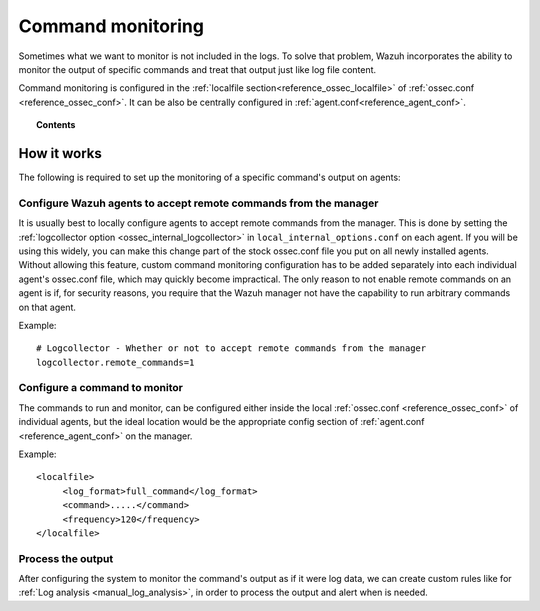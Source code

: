 .. _manual_command_monitoring:

Command monitoring
==================

Sometimes what we want to monitor is not included in the logs. To solve that problem, Wazuh incorporates the ability to monitor the output of specific commands and treat that output just like log file content.

Command monitoring is configured in the :ref:`localfile section<reference_ossec_localfile>` of :ref:`ossec.conf <reference_ossec_conf>`. It can be also be centrally configured in :ref:`agent.conf<reference_agent_conf>`.

.. topic:: Contents

    .. toctree::
        :maxdepth: 1

        command-examples
        command-faq

How it works
------------

.. thumbnail:: ../../../images/manual/command-monitoring/command-monitoring.png
  :title: Command monitoring
  :align: center
  :width: 100%

The following is required to set up the monitoring of a specific command's output on agents:

Configure Wazuh agents to accept remote commands from the manager
^^^^^^^^^^^^^^^^^^^^^^^^^^^^^^^^^^^^^^^^^^^^^^^^^^^^^^^^^^^^^^^^^^^

It is usually best to locally configure agents to accept remote commands from the manager.  This is done by setting the :ref:`logcollector option <ossec_internal_logcollector>` in ``local_internal_options.conf`` on each agent.  If you will be using this widely, you can make this change part of the stock ossec.conf file you put on all newly installed agents.  Without allowing this feature, custom command monitoring configuration has to be added separately into each individual agent's ossec.conf file, which may quickly become impractical.  The only reason to not enable remote commands on an agent is if, for security reasons, you require that the Wazuh manager not have the capability to run arbitrary commands on that agent.

Example::

  # Logcollector - Whether or not to accept remote commands from the manager
  logcollector.remote_commands=1

Configure a command to monitor
^^^^^^^^^^^^^^^^^^^^^^^^^^^^^^^^^

The commands to run and monitor, can be configured either inside the local :ref:`ossec.conf <reference_ossec_conf>` of individual agents, but the ideal location would be the appropriate config section of :ref:`agent.conf <reference_agent_conf>` on the manager.

Example::

  <localfile>
       <log_format>full_command</log_format>
       <command>.....</command>
       <frequency>120</frequency>
  </localfile>

Process the output
^^^^^^^^^^^^^^^^^^

After configuring the system to monitor the command's output as if it were log data, we can create custom rules like for :ref:`Log analysis <manual_log_analysis>`, in order to process the output and alert when is needed.
